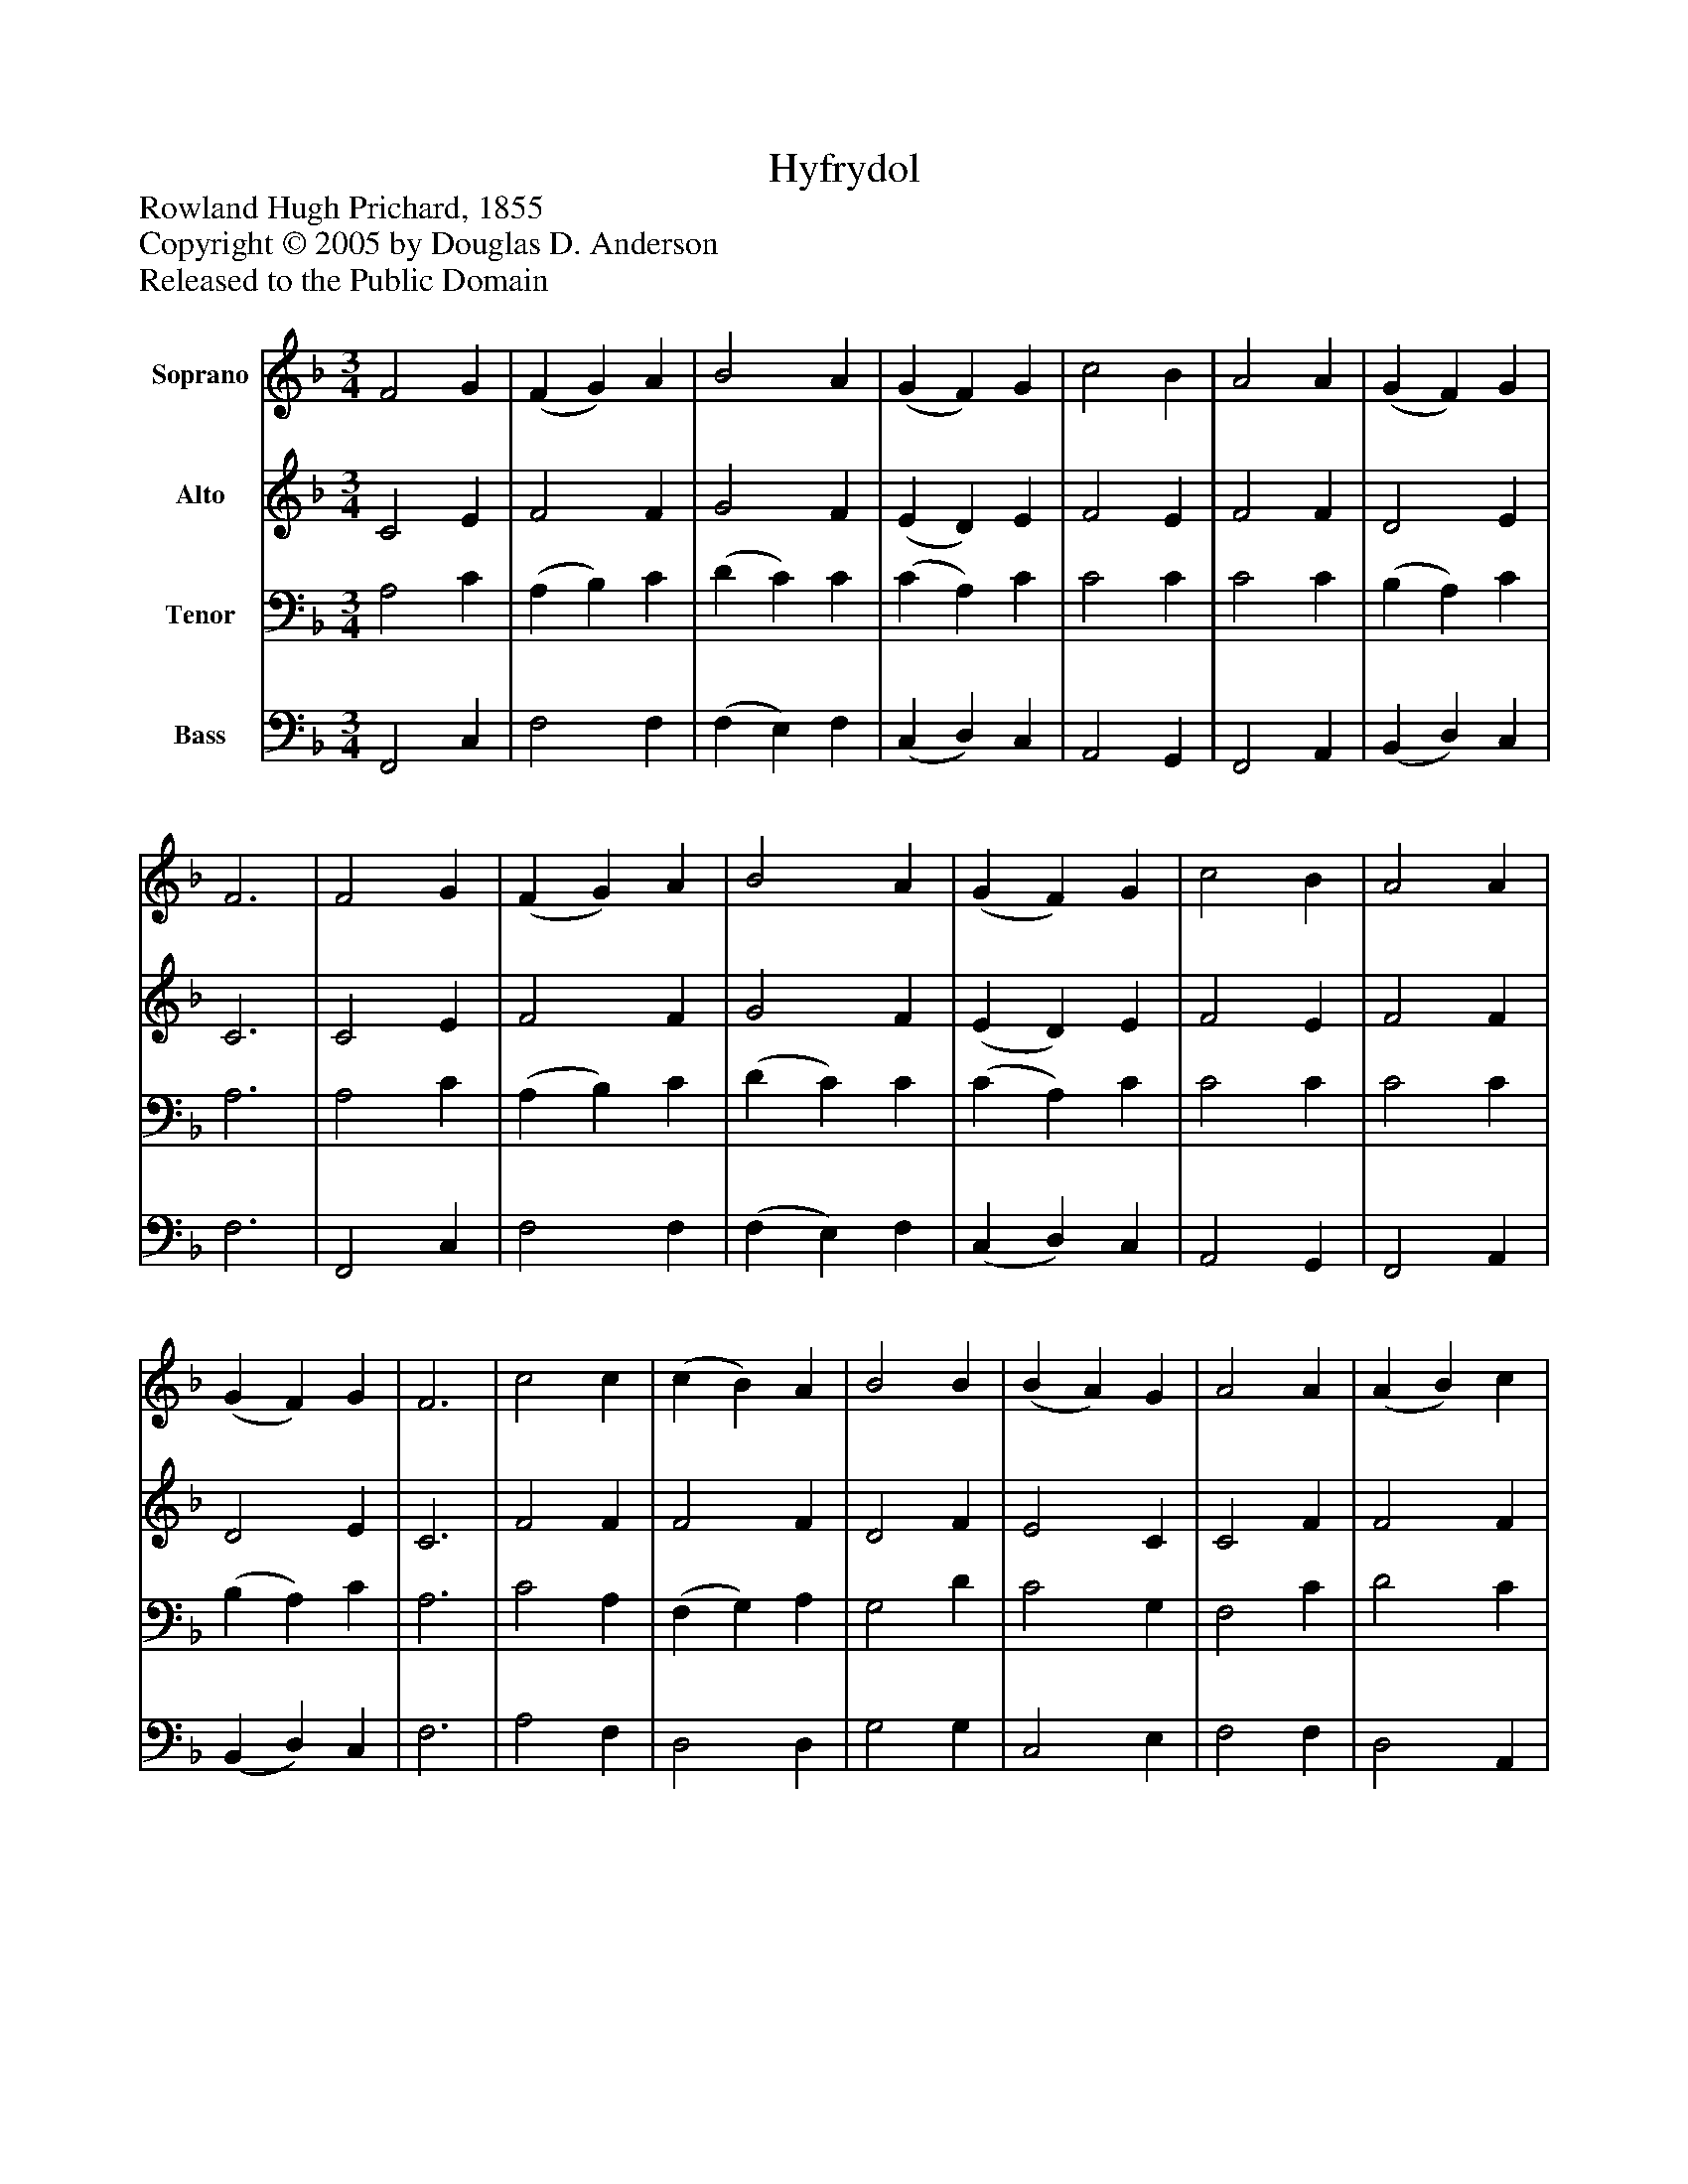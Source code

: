 %%abc-creator mxml2abc 1.4
%%abc-version 2.0
%%continueall true
%%titletrim true
%%titleformat A-1 T C1, Z-1, S-1
X: 0
T: Hyfrydol
Z: Rowland Hugh Prichard, 1855
Z: Copyright © 2005 by Douglas D. Anderson
Z: Released to the Public Domain
L: 1/4
M: 3/4
V: P1 name="Soprano"
%%MIDI program 1 19
V: P2 name="Alto"
%%MIDI program 2 60
V: P3 name="Tenor"
%%MIDI program 3 57
V: P4 name="Bass"
%%MIDI program 4 58
K: F
[V: P1]  F2 G | (F G) A | B2 A | (G F) G | c2 B | A2 A | (G F) G | F3 | F2 G | (F G) A | B2 A | (G F) G | c2 B | A2 A | (G F) G | F3 | c2 c | (c B) A | B2 B | (B A) G | A2 A | (A B) c | (c B) A | G3 | (c A) c | (B G) B | (A F) A | (G A) G | c2 c | (d c) B | A2 G | F3|]
[V: P2]  C2 E | F2 F | G2 F | (E D) E | F2 E | F2 F | D2 E | C3 | C2 E | F2 F | G2 F | (E D) E | F2 E | F2 F | D2 E | C3 | F2 F | F2 F | D2 F | E2 C | C2 F | F2 F | F2 F | E3 | F2 F | D2 G | (F C) F | (E F) G | F2 F | F2 F | F2 E | C3|]
[V: P3]  A,2 C | (A, B,) C | (D C) C | (C A,) C | C2 C | C2 C | (B, A,) C | A,3 | A,2 C | (A, B,) C | (D C) C | (C A,) C | C2 C | C2 C | (B, A,) C | A,3 | C2 A, | (F, G,) A, | G,2 D | C2 G, | F,2 C | D2 C | D2 C | C3 | C2 A, | (G, B,) C | (C A,) C | C2 C | A,2 C | (B, C) D | C2 B, | A,3|]
[V: P4]  F,,2 C, | F,2 F, | (F, E,) F, | (C, D,) C, | A,,2 G,, | F,,2 A,, | (B,, D,) C, | F,3 | F,,2 C, | F,2 F, | (F, E,) F, | (C, D,) C, | A,,2 G,, | F,,2 A,, | (B,, D,) C, | F,3 | A,2 F, | D,2 D, | G,2 G, | C,2 E, | F,2 F, | D,2 A,, | G,,2 A,, | C,3 | (A, F,) F, | G,2 E, | F,2 A,, | C,2 E, | F,2 A,, | (B,, A,,) G,, | C,2 C, | F,,3|]

